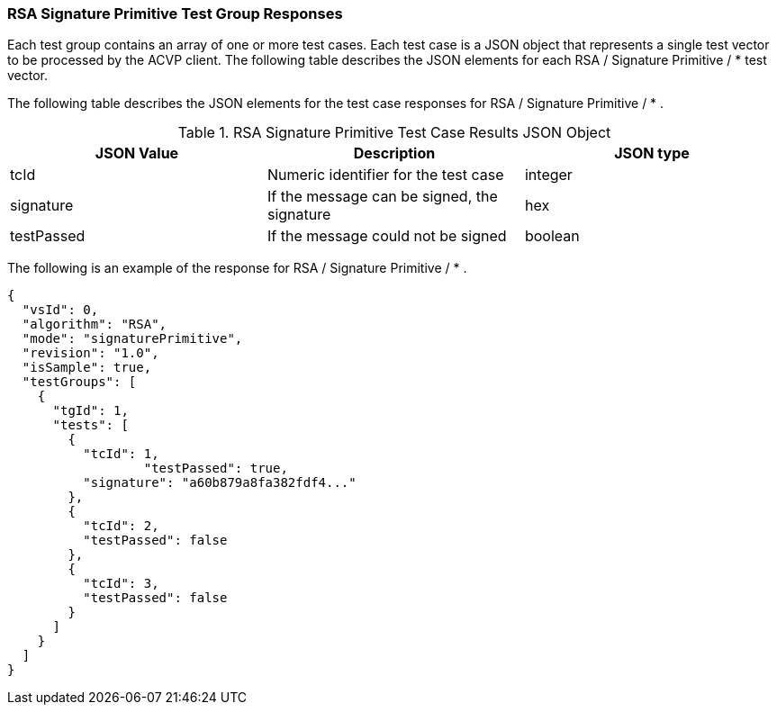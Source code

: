 [[rsa_sigprim_responses]]
=== RSA Signature Primitive Test Group Responses

Each test group contains an array of one or more test cases. Each test case is a JSON object that represents a single test vector to be processed by the ACVP client. The following table describes the JSON elements for each RSA / Signature Primitive / * test vector.

The following table describes the JSON elements for the test case responses for RSA / Signature Primitive / * .

[[rsa_sigprim_vs_tr_table]]
.RSA Signature Primitive Test Case Results JSON Object
|===
| JSON Value | Description | JSON type

| tcId | Numeric identifier for the test case | integer
| signature | If the message can be signed, the signature | hex
| testPassed | If the message could not be signed | boolean
|===

The following is an example of the response for RSA / Signature Primitive / * .

[source, json]
----
{
  "vsId": 0,
  "algorithm": "RSA",
  "mode": "signaturePrimitive",
  "revision": "1.0",
  "isSample": true,
  "testGroups": [
    {
      "tgId": 1,
      "tests": [
        {
          "tcId": 1,
		  "testPassed": true,
          "signature": "a60b879a8fa382fdf4..."
        },
        {
          "tcId": 2,
          "testPassed": false
        },
        {
          "tcId": 3,
          "testPassed": false
        }
      ]
    }
  ]
}
----
